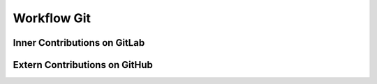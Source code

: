 .. _developer_workflow_git:

************
Workflow Git
************

Inner Contributions on GitLab
"""""""""""""""""""""""""""""

Extern Contributions on GitHub
""""""""""""""""""""""""""""""
